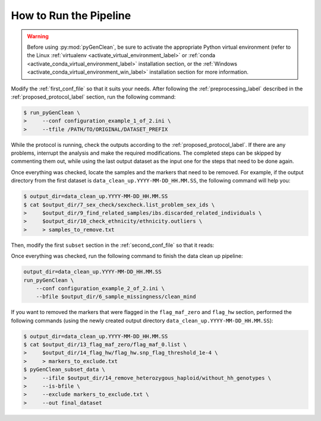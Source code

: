 .. _how_ro_run:

How to Run the Pipeline
***********************

.. warning::

    Before using :py:mod:`pyGenClean`, be sure to activate the appropriate
    Python virtual environment (refer to the Linux
    :ref:`virtualenv <activate_virtual_environment_label>` or
    :ref:`conda <activate_conda_virtual_environment_label>` installation
    section, or the
    :ref:`Windows <activate_conda_virtual_environment_win_label>` installation
    section for more information.


Modify the :ref:`first_conf_file` so that it suits your needs. After following
the :ref:`preprocessing_label` described in the :ref:`proposed_protocol_label`
section, run the following command:

.. code-block:: console

    $ run_pyGenClean \
    >     --conf configuration_example_1_of_2.ini \
    >     --tfile /PATH/TO/ORIGINAL/DATASET_PREFIX

While the protocol is running, check the outputs according to the
:ref:`proposed_protocol_label`. If there are any problems, interrupt the
analysis and make the required modifications. The completed steps can be skipped
by commenting them out, while using the last output dataset as the input one for
the steps that need to be done again.

Once everything was checked, locate the samples and the markers that need to be
removed. For example, if the output directory from the first dataset is
``data_clean_up.YYYY-MM-DD_HH.MM.SS``, the following command will help you:

.. code-block:: console

    $ output_dir=data_clean_up.YYYY-MM-DD_HH.MM.SS
    $ cat $output_dir/7_sex_check/sexcheck.list_problem_sex_ids \
    >     $output_dir/9_find_related_samples/ibs.discarded_related_individuals \
    >     $output_dir/10_check_ethnicity/ethnicity.outliers \
    >     > samples_to_remove.txt

Then, modify the first ``subset`` section in the :ref:`second_conf_file` so that
it reads:

.. code-block:: lighttpd
    :linenos:

    [11]
    script = subset
    remove = samples_to_remove.txt
    exclude = data_clean_up.YYYY-MM-DD_HH.MM.SS/8_plate_bias/plate_bias.significant_SNPs.txt

Once everything was checked, run the following command to finish the data clean
up pipeline:

.. code-block:: bash

    output_dir=data_clean_up.YYYY-MM-DD_HH.MM.SS
    run_pyGenClean \
        --conf configuration_example_2_of_2.ini \
        --bfile $output_dir/6_sample_missingness/clean_mind

If you want to removed the markers that were flagged in the ``flag_maf_zero``
and ``flag_hw`` section, performed the following commands (using the newly
created output directory ``data_clean_up.YYYY-MM-DD_HH.MM.SS``):

.. code-block:: console

    $ output_dir=data_clean_up.YYYY-MM-DD_HH.MM.SS
    $ cat $output_dir/13_flag_maf_zero/flag_maf_0.list \
    >     $output_dir/14_flag_hw/flag_hw.snp_flag_threshold_1e-4 \
    >     > markers_to_exclude.txt
    $ pyGenClean_subset_data \
    >     --ifile $output_dir/14_remove_heterozygous_haploid/without_hh_genotypes \
    >     --is-bfile \
    >     --exclude markers_to_exclude.txt \
    >     --out final_dataset
